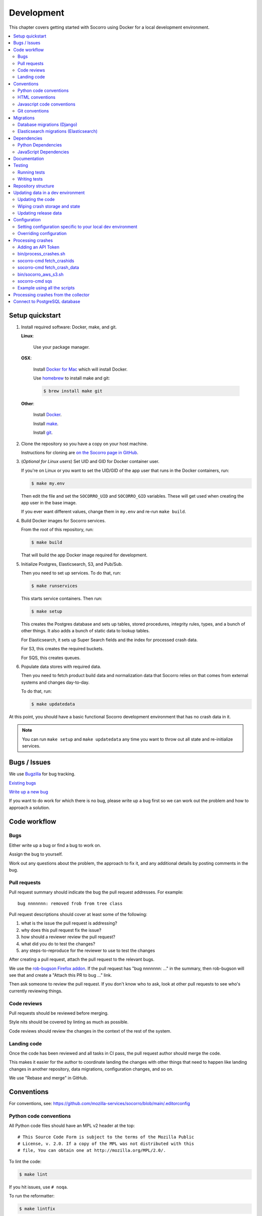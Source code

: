 .. _localdevenv-chapter:

===========
Development
===========

This chapter covers getting started with Socorro using Docker for a local
development environment.

.. contents::
   :local:

.. _setup-quickstart:

Setup quickstart
================

1. Install required software: Docker, make, and git.

   **Linux**:

       Use your package manager.

   **OSX**:

       Install `Docker for Mac <https://docs.docker.com/docker-for-mac/>`_ which
       will install Docker.

       Use `homebrew <https://brew.sh>`_ to install make and git:

       .. code-block:: shell

          $ brew install make git

   **Other**:

       Install `Docker <https://docs.docker.com/engine/installation/>`_.

       Install `make <https://www.gnu.org/software/make/>`_.

       Install `git <https://git-scm.com/>`_.

2. Clone the repository so you have a copy on your host machine.

   Instructions for cloning are `on the Socorro page in GitHub
   <https://github.com/mozilla-services/socorro>`_.

3. (*Optional for Linux users*) Set UID and GID for Docker container user.

   If you're on Linux or you want to set the UID/GID of the app user that
   runs in the Docker containers, run:

   .. code-block:: shell

      $ make my.env

   Then edit the file and set the ``SOCORRO_UID`` and ``SOCORRO_GID``
   variables. These will get used when creating the app user in the base
   image.

   If you ever want different values, change them in ``my.env`` and re-run
   ``make build``.

4. Build Docker images for Socorro services.

   From the root of this repository, run:

   .. code-block:: shell

      $ make build

   That will build the app Docker image required for development.

5. Initialize Postgres, Elasticsearch, S3, and Pub/Sub.

   Then you need to set up services. To do that, run:

   .. code-block:: shell

      $ make runservices

   This starts service containers. Then run:

   .. code-block:: shell

      $ make setup

   This creates the Postgres database and sets up tables, stored procedures,
   integrity rules, types, and a bunch of other things. It also adds a bunch of
   static data to lookup tables.

   For Elasticsearch, it sets up Super Search fields and the index for
   processed crash data.

   For S3, this creates the required buckets.

   For SQS, this creates queues.

6. Populate data stores with required data.

   Then you need to fetch product build data and normalization data that
   Socorro relies on that comes from external systems and changes day-to-day.

   To do that, run:

   .. code-block:: shell

      $ make updatedata


At this point, you should have a basic functional Socorro development
environment that has no crash data in it.

.. Note::

   You can run ``make setup`` and ``make updatedata`` any time you want to
   throw out all state and re-initialize services.

.. Seealso::

   **Make changes to signature generation!**
       If you need to make changes to signature generation, see
       :ref:`signaturegeneration-chapter`.

   **Run the processor and get some crash data!**
       If you need crash data, see :ref:`processor-chapter` for additional
       setup, fetching crash data, and running the processor.

   **Update your local development environment!**
       See :ref:`gettingstarted-chapter-updating` for how to maintain and
       update your local development environment.

   **Learn about configuration!**
       See :ref:`gettingstarted-chapter-configuration` for how configuration
       works and about ``my.env``.

   **Run the webapp!**
       See :ref:`webapp-chapter` for additional setup and running the webapp.

   **Run scheduled tasks!**
       See :ref:`cron-chapter` for additional setup and running cronrun.


Bugs / Issues
=============

We use `Bugzilla <https://bugzilla.mozilla.org/>`_ for bug tracking.

`Existing bugs <https://bugzilla.mozilla.org/buglist.cgi?quicksearch=product%3Asocorro>`_

`Write up a new bug <https://bugzilla.mozilla.org/enter_bug.cgi?product=Socorro&component=General>`_

If you want to do work for which there is no bug, please write up a bug first
so we can work out the problem and how to approach a solution.


Code workflow
=============

Bugs
----

Either write up a bug or find a bug to work on.

Assign the bug to yourself.

Work out any questions about the problem, the approach to fix it, and any
additional details by posting comments in the bug.


Pull requests
-------------

Pull request summary should indicate the bug the pull request addresses. For
example::

    bug nnnnnnn: removed frob from tree class

Pull request descriptions should cover at least some of the following:

1. what is the issue the pull request is addressing?
2. why does this pull request fix the issue?
3. how should a reviewer review the pull request?
4. what did you do to test the changes?
5. any steps-to-reproduce for the reviewer to use to test the changes

After creating a pull request, attach the pull request to the relevant bugs.

We use the `rob-bugson Firefox addon
<https://addons.mozilla.org/en-US/firefox/addon/rob-bugson/>`_. If the pull
request has "bug nnnnnnn: ..." in the summary, then rob-bugson will see that
and create a "Attach this PR to bug ..." link.

Then ask someone to review the pull request. If you don't know who to ask, look
at other pull requests to see who's currently reviewing things.


Code reviews
------------

Pull requests should be reviewed before merging.

Style nits should be covered by linting as much as possible.

Code reviews should review the changes in the context of the rest of the system.


Landing code
------------

Once the code has been reviewed and all tasks in CI pass, the pull request
author should merge the code.

This makes it easier for the author to coordinate landing the changes with
other things that need to happen like landing changes in another repository,
data migrations, configuration changes, and so on.

We use "Rebase and merge" in GitHub.


Conventions
===========

For conventions, see:
`<https://github.com/mozilla-services/socorro/blob/main/.editorconfig>`_


Python code conventions
-----------------------

All Python code files should have an MPL v2 header at the top::

  # This Source Code Form is subject to the terms of the Mozilla Public
  # License, v. 2.0. If a copy of the MPL was not distributed with this
  # file, You can obtain one at http://mozilla.org/MPL/2.0/.


To lint the code:

.. code-block:: shell

   $ make lint

If you hit issues, use ``# noqa``.

To run the reformatter:

.. code-block:: shell

   $ make lintfix

We're using:

* `black <https://black.readthedocs.io/en/stable/>`_:  code formatting
* `flake8 <https://flake8.pycqa.org/en/latest/>`_: linting


HTML conventions
----------------

2-space indentation.


Javascript code conventions
---------------------------

2-space indentation.

We're using:

* `eslint <https://eslint.org/>`_: linting


Git conventions
---------------

First line is a summary of the commit. It should start with::

   bug nnnnnnn: summary

After that, the commit should explain *why* the changes are being made and any
notes that future readers should know for context.


Migrations
==========

Database migrations (Django)
----------------------------

We use Django's ORM and thus we do database migrations using Django's
migration system.

Do this:

.. code-block:: shell

   $ make shell
   app@socorro:/app$ cd webapp-django
   app@socorro:/app/webapp-django$ ./manage.py makemigration --name "BUGID_desc" APP


Elasticsearch migrations (Elasticsearch)
----------------------------------------

We don't do migrations of Elasticsearch data. The system creates a new index
every week, so any changes to new fields or mappings will be reflected the
next time it creates an index.


Dependencies
============

Python Dependencies
-------------------

Python dependencies for all parts of Socorro are in ``requirements.in``
and compiled using ``pip-compile`` with hashes and dependencies of dependencies
in the ``requirements.txt`` file.

For example, to add ``foobar`` version 5:

1. add ``foobar==5`` to ``requirements.in``
2. run:

   .. code-block:: shell

      $ make rebuildreqs

   to apply the updates to ``requirements.txt``

3. rebuild your docker environment:

   .. code-block:: shell

      $ make build

If there are problems, it'll tell you.

In some cases, you might want to update the primary and all the secondary
dependencies. To do this, run:

.. code-block:: shell

   $ make updatereqs


JavaScript Dependencies
-----------------------

Frontend dependencies for the webapp are in ``webapp-django/package.json``. They
must be pinned and included in
`package-lock.json <https://docs.npmjs.com/files/package-locks>`_.

You can add new dependencies using ``npm`` (you must use version 5 or higher):

.. code-block:: shell

   $ npm install --save-exact foobar@1.0.0

Then rebuild your docker environment:

.. code-block:: shell

   $ make build

If there are problems, it'll tell you.


Documentation
=============

Documentation for Socorro is build with `Sphinx
<http://www.sphinx-doc.org/en/stable/>`_ and is available on ReadTheDocs. API is
automatically extracted from docstrings in the code.

To build the docs, run this:

.. code-block:: shell

   $ make docs


Testing
=======

Running tests
-------------

The Socorro tests are in ``socorro/unittests/``.

The webapp tests are in ``webapp-django/``.

Both sets of tests use `pytest <https://pytest.org/>`_.

To run the tests, do:

.. code-block:: shell

   $ make test

That runs the ``/app/bin/test.sh`` script in the test container using test
configuration.

To run specific tests or specify arguments, you'll want to start a shell in the
test container:

.. code-block:: shell

   $ make testshell

Then you can run pytest on the Socorro tests or the webapp tests.

Running the Socorro tests:

.. code-block:: shell

   app@socorro:/app$ pytest

Running the webapp tests (make sure you run ``./manage.py collectstatic`` first):

.. code-block:: shell

   app@socorro:/app$ cd webapp-django
   app@socorro:/app/webapp-django$ ./manage.py collectstatic
   app@socorro:/app/webapp-django$ ./manage.py test

.. Note::

   For the webapp tests, you have to run ``./manage.py collectstatic`` before
   running the tests.


Writing tests
-------------

For Socorro tests, put them in ``socorro/unittest/`` in a subdirectory parallel
to the thing you're testing.

For webapp tests, put them in the ``tests/`` directory of the appropriate app in
``webapp-django/`` directory tree.


Repository structure
====================

If you clone our `git repository
<https://github.com/mozilla-services/socorro>`_, you will find the following
folders.

Here is what each of them contains:

**bin/**
    Scripts for building Docker images, running Docker containers, deploying,
    and supporting development in a local development environment.

**docker/**
    Docker environment related scripts, configuration, and other bits.

**docs/**
    Documentation of the Socorro project (you're reading it right now).

**socorro/**
    The bulk of the Socorro source code.

**webapp-django/**
    The webapp source code.


.. _gettingstarted-chapter-updating:

Updating data in a dev environment
==================================

Updating the code
-----------------

Any time you want to update the code in the repostory, run something like this from
the main branch:

.. code-block:: shell

   $ git pull


After you do that, you'll need to update other things.

If there were changes to the requirements files or setup scripts, you'll need to
build new images:

.. code-block:: shell

   $ make build


If there were changes to the database tables, stored procedures, types,
migrations, Super Search schema, or anything like that, you'll need to wipe
state and re-initialize services:

.. code-block:: shell

   $ make setup
   $ make updatedata


Wiping crash storage and state
------------------------------

Any time you want to wipe all the crash storage destinations, remove all the
data, and reset the state of the system, run:

.. code-block:: shell

   $ make setup
   $ make updatedata


Updating release data
---------------------

Release data and comes from running archivescraper. This is used by the
``BetaVersionRule`` in the processor.

Run:

.. code-block:: shell

   $ make updatedata


.. _gettingstarted-chapter-configuration:

Configuration
=============

Configuration is pulled from three sources:

1. Envronment variables
2. ENV files located in ``/app/docker/config/``. See ``docker-compose.yml`` for
   which ENV files are used in which containers, and their precedence.
3. Defaults for the processor are in ``socorro/processor/processor_app.py``
   in ``CONFIG_DEFAULTS``.

   Defaults for the webapp are in ``webapp-django/crashstats/settings/``.

The sources above are ordered by precedence, i.e. configuration values defined
by environment variables will override values from ENV files or defaults.

The following ENV files can be found in ``/app/docker/config/``:

``local_dev.env``
    This holds *secrets* and *environment-specific configuration* required
    to get services to work in a Docker-based local development environment.

    This should **NOT** be used for server environments, but you could base
    configuration for a server environment on this file.

``test.env``
    This holds configuration specific to running the tests. It has some
    configuration value overrides because the tests are "interesting".

This ENV file is found in the repository root:

``my.env``
    This file lets you override any environment variables set in other ENV files
    as well as set variables that are specific to your instance.

    It is your personal file for your specific development environment--it
    doesn't get checked into version control.

    The template for this is in ``docker/config/my.env.dist``.

In this way:

1. environmental configuration which covers secrets, hosts, ports, and
   infrastructure-specific things can be set up for every environment

2. behavioral configuration which covers how the code behaves and which classes
   it uses is versioned alongside the code making it easy to deploy and revert
   behavioral changes with the code depending on them

3. ``my.env`` lets you set configuration specific to your development
   environment as well as override any configuration and is not checked into
   version control


Setting configuration specific to your local dev environment
------------------------------------------------------------

There are some variables you need to set that are specific to your local dev
environment. Put them in ``my.env``.


Overriding configuration
------------------------

If you want to override configuration temporarily for your local development
environment, put it in ``my.env``.


Processing crashes
==================

Running the processor is pretty uninteresting since it'll just sit there until
you give it something to process.

In order to process something, you first need to acquire raw crash data, put the
data in the S3 container in the appropriate place, then you need to add the
crash id to the AWS SQS standard queue.

We have helper scripts for these steps.

All helper scripts run in the shell in the container:

.. code-block::

   $ make shell

Some of the scripts require downloading production data from
`crash-stats.mozilla.org <https://crash-stats.mozilla.org>`_, and it is
useful to add an API token with higher permissions before entering the shell.


.. _`API token`:

Adding an API Token
-------------------

By default, the download scripts will fetch anonymized crash data, which does
not include personally identifiable information (PII). This anonymized data can
be used to test some workflows, but the the processor will not be able to
analyze memory dumps or generate signatures.

If you have access to memory dumps, you can fetch those with the crash data by
using an API token with these permissions:

* View Personal Identifiable Information
* View Raw Dumps

You can generate API tokens at `<https://crash-stats.mozilla.org/api/tokens/>`_.

.. Note::

   Make sure you treat any data you pull from production in accordance with our
   data policies that you agreed to when granted access to it.

Add the API token value to your ``my.env`` file::

   SOCORRO_API_TOKEN=apitokenhere

The API token is used by the download scripts (run inside ``$ make shell``),
but not directly by the processor.


bin/process_crashes.sh
----------------------

You can use the ``bin/process_crashes.sh`` script which will fetch crash
data, sync it with the S3 bucket, and publish the crash ids to AWS SQS queue
for processing. If you have access to memory dumps and use a valid
`API token`_, then memory dumps will be fetched for processing as well.

It takes one or more crash ids as arguments.

For example:

.. code-block:: shell

   app@socorro:/app$ bin/process_crashes.sh ed35821d-3af5-4fe9-bfa3-dc4dc0181128

You can also use it with ``fetch_crashids``:

.. code-block:: shell

   app@socorro:/app$ socorro-cmd fetch_crashids --num=1 | bin/process_crashes.sh

After running ``bin/process_crashes.sh``, you will need to run the
processor which will do the actual processing.

If you find this doesn't meet your needs, you can write a shell script using
the commands and scripts that ``process_crashes.sh`` uses. They are described
below.


socorro-cmd fetch_crashids
--------------------------

This will generate a list of crash ids from crash-stats.mozilla.org that meet
specified criteria. Crash ids are printed to stdout, so you can use this in
conjunction with other scripts or redirect to a file.

This pulls 100 crash ids from yesterday for Firefox product:

.. code-block:: shell

   app@socorro:/app$ socorro-cmd fetch_crashids

This pulls 5 crash ids from 2017-09-01:

.. code-block:: shell

   app@socorro:/app$ socorro-cmd fetch_crashids --num=5 --date=2017-09-01

This pulls 100 crash ids for criteria specified with a Super Search url that we
copy and pasted:

.. code-block:: shell

   app@socorro:/app$ socorro-cmd fetch_crashids "--url=https://crash-stats.mozilla.org/search/?product=Firefox&date=%3E%3D2017-09-05T15%3A09%3A00.000Z&date=%3C2017-09-12T15%3A09%3A00.000Z&_sort=-date&_facets=signature&_columns=date&_columns=signature&_columns=product&_columns=version&_columns=build_id&_columns=platform"

You can get command help:

.. code-block:: shell

   app@socorro:/app$ socorro-cmd fetch_crashids --help


socorro-cmd fetch_crash_data
----------------------------

This will fetch raw crash data from crash-stats.mozilla.org and save it in the
appropriate directory structure rooted at outputdir. If you have access to
memory dumps and use a valid `API token`_, then memory dumps will be fetched
for processing as well.

Usage from host:

.. code-block:: shell

   app@socorro:/app$ socorro-cmd fetch_crash_data <outputdir> <crashid> [<crashid> ...]


For example (assumes this crash exists):

.. code-block:: shell

   app@socorro:/app$ socorro-cmd fetch_crash_data ./testdata 5c9cecba-75dc-435f-b9d0-289a50170818


Use with ``fetch_crashids`` to fetch crash data from 100 crashes from yesterday
for Firefox:

.. code-block:: shell

   app@socorro:/app$ socorro-cmd fetch_crashids | socorro-cmd fetch_crash_data ./testdata


You can get command help:

.. code-block:: shell

   app@socorro:/app$ socorro-cmd fetch_crash_data --help


bin/socorro_aws_s3.sh
---------------------

This script is a convenience wrapper around the aws cli s3 subcommand that uses
Socorro environment variables to set the credentials and endpoint.

For example, this creates an S3 bucket named ``dev-bucket``:

.. code-block:: shell

   app@socorro:/app$ bin/socorro_aws_s3.sh mb s3://dev-bucket/


This copies the contents of ``./testdata`` into the ``dev-bucket``:

.. code-block:: shell

   app@socorro:/app$ bin/socorro_aws_s3.sh sync ./testdata s3://dev-bucket/


This lists the contents of the bucket:

.. code-block:: shell

   app@socorro:/app$ bin/socorro_aws_s3.sh ls s3://dev-bucket/


Since this is just a wrapper, you can get help:

.. code-block:: shell

   app@socorro:/app$ bin/socorro_aws_s3.sh help


socorro-cmd sqs
---------------

This script can manipulate the AWS SQS emulator and also publish crash ids
AWS SQS queues.

Typically, you'd use this to publish crash ids to the AWS SQS standard queue for
processing.

For example:

.. code-block:: shell

   app@socorro:/app$ socorro-cmd sqs publish local-dev-standard \
       ed35821d-3af5-4fe9-bfa3-dc4dc0181128


For help:

.. code-block:: shell

   app@socorro:/app$ socorro-cmd sqs publish --help


.. Note::

   Processing will fail unless the crash data is in the S3 container first!


Example using all the scripts
-----------------------------

Let's process crashes for Firefox from yesterday. We'd do this:

.. code-block:: shell

  # Set SOCORRO_API_TOKEN in my.env
  # Start bash in the socorro container
  $ make shell

  # Generate a file of crashids--one per line
  app@socorro:/app$ socorro-cmd fetch_crashids > crashids.txt

  # Pull raw crash data from -prod for each crash id and put it in the
  # "crashdata" directory on the host
  app@socorro:/app$ cat crashids.txt | socorro-cmd fetch_crash_data ./crashdata

  # Create a dev-bucket in localstack s3
  app@socorro:/app$ bin/socorro_aws_s3.sh mb s3://dev-bucket/

  # Copy that data from the host into the localstack s3 container
  app@socorro:/app$ bin/socorro_aws_s3.sh sync ./crashdata s3://dev-bucket/

  # Add all the crash ids to the queue
  app@socorro:/app$ cat crashids.txt | socorro-cmd sqs publish local-dev-standard

  # Then exit the container
  app@socorro:/app$ exit

  # Run the processor to process all those crashes
  $ docker compose up processor


Processing crashes from the collector
=====================================

`Antenna <https://antenna.readthedocs.io/>`_ is the collector of the Socorro
crash ingestion pipeline. It was originally part of the Socorro repository, but
we extracted and rewrote it and now it lives in its own repository and
infrastructure.

Antenna deployments are based on images pushed to Docker Hub.

To run Antenna in the Socorro local dev environment, do::

  $ docker compose up collector


It will listen on ``http://localhost:8888/`` for incoming crashes from a
breakpad crash reporter. It will save crash data to the ``dev-bucket`` in the
local S3 which is where the processor looks for it. It will publish the crash
ids to the AWS SQS standard queue.


Connect to PostgreSQL database
==============================

The local development environment's PostgreSQL database exposes itself on a
non-standard port when run with docker compose. You can connect to it with the
client of your choice using the following connection settings:

* Username: ``postgres``
* Password: ``aPassword``
* Port: ``8574``

For example::

    PGPASSWORD=aPassword psql -h localhost -p 8574 -U postgres --no-password breakpad

